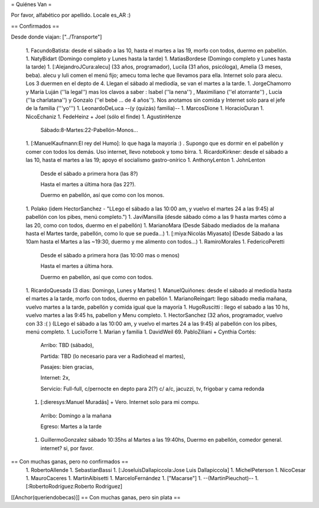 = Quiénes Van =

Por favor, alfabético por apellido. Locale es_AR :)

== Confirmados ==

Desde donde viajan: ["../Transporte"]

 1. FacundoBatista: desde el sábado a las 10, hasta el martes a las 19, morfo con todos, duermo en pabellón.
 1. NatyBidart (Domingo completo y Lunes hasta la tarde)
 1. MatiasBordese (Domingo completo y Lunes hasta la tarde)
 1. [:AlejandroJCura:alecu] (33 años, programador), Lucila (31 años, psicóloga), Amelia (3 meses, beba). alecu y luli comen el menú fijo; amecu toma leche que llevamos para ella. Internet solo para alecu. Los 3 duermen en el depto de 4. Llegan el sábado al mediodía, se van el martes a la tarde.
 1. JorgeChamorro y María Luján (''la legal'') mas los clavos a saber : Isabel (''la nena'') , Maximiliano (''el atorrante'') , Lucía (''la charlatana'') y Gonzalo (''el bebé ... de 4 años''). Nos anotamos sin comida y Internet solo para el jefe de la familia ('''yo''')
 1. LeonardoDeLuca --(y (quizás) familia)--
 1. MarcosDione
 1. HoracioDuran
 1. NicoEchaniz
 1. FedeHeinz + Joel (sólo el finde)
 1. AgustinHenze
   Sábado:8-Martes:22-Pabellón-Monos...
 1. [:ManuelKaufmann:El rey del Humo]: lo que haga la mayoría :) . Supongo que es dormir en el pabellón y comer con todos los demás. Uso internet, llevo notebook y tomo birra.
 1. RicardoKirkner: desde el sábado a las 10, hasta el martes a las 19; apoyo el socialismo gastro-onírico
 1. AnthonyLenton
 1. JohnLenton
   Desde el sábado a primera hora (las 8?)

   Hasta el martes a última hora (las 22?).

   Duermo en pabellón, así que como con los monos.
 1. Polako (idem HectorSanchez - "LLego el sábado a las 10:00 am, y vuelvo el martes 24 a las 9:45) al pabellón con los pibes, menú completo.")
 1. JaviMansilla (desde sábado cómo a las 9 hasta martes cómo a las 20, como con todos, duermo en el pabellón)
 1. MarianoMara (Desde Sábado mediados de la mañana hasta el Martes tarde, pabellón, como lo que se pueda...)
 1. [:miya:Nicolás Miyasato] (Desde Sábado a las 10am hasta el Martes a las ~19:30, duermo y me alimento con todos...)
 1. RamiroMorales
 1. FedericoPeretti
   Desde el sábado a primera hora (las 10:00 mas o menos)

   Hasta el martes a última hora.

   Duermo en pabellón, así que como con todos.
 1. RicardoQuesada (3 dias: Domingo, Lunes y Martes)
 1. ManuelQuiñones: desde el sábado al mediodía hasta el martes a la tarde, morfo con todos, duermo en pabellón
 1. MarianoReingart: llego sábado media mañana, vuelvo martes a la tarde, pabellón y comida igual que la mayoría
 1. HugoRuscitti : llego el sabado a las 10 hs, vuelvo martes a las 9:45 hs, pabellon y Menu completo.
 1. HectorSanchez  (32 años, programador, vuelvo con 33 :( ) (LLego el sábado a las 10:00 am, y vuelvo el martes 24 a las 9:45) al pabellón con los pibes, menú completo.
 1. LucioTorre
 1. Marian y familia
 1. DavidWeil
 69. PabloZiliani + Cynthia Cortés:

        Arribo:   TBD (sábado),

        Partida:  TBD (lo necesario para ver a Radiohead el martes),

        Pasajes:  bien gracias,

        Internet: 2x,

        Servicio: Full-full, c/pernocte en depto para 2(?) c/ a/c, jacuzzi, tv, frigobar y cama redonda

 1. [:dieresys:Manuel Muradás] + Vero. Internet solo para mi compu.
   Arribo: Domingo a la mañana

   Egreso: Martes a la tarde
 1. GuillermoGonzalez sábado 10:35hs al Martes a las 19:40hs, Duermo en pabellón, comedor general. internet? si, por favor.

== Con muchas ganas, pero no confirmados ==
 1. RobertoAllende
 1. SebastianBassi
 1. [:JoseluisDallapiccola:Jose Luis Dallapiccola]
 1. MichelPeterson
 1. NicoCesar
 1. MauroCaceres
 1. MartinAlbisetti
 1. MarceloFernández
 1. ["Macarse"]
 1. --(MartinPieuchot)--
 1. [:RobertoRodríguez:Roberto Rodríguez]

[[Anchor(queriendobecas)]]
== Con muchas ganas, pero sin plata ==

